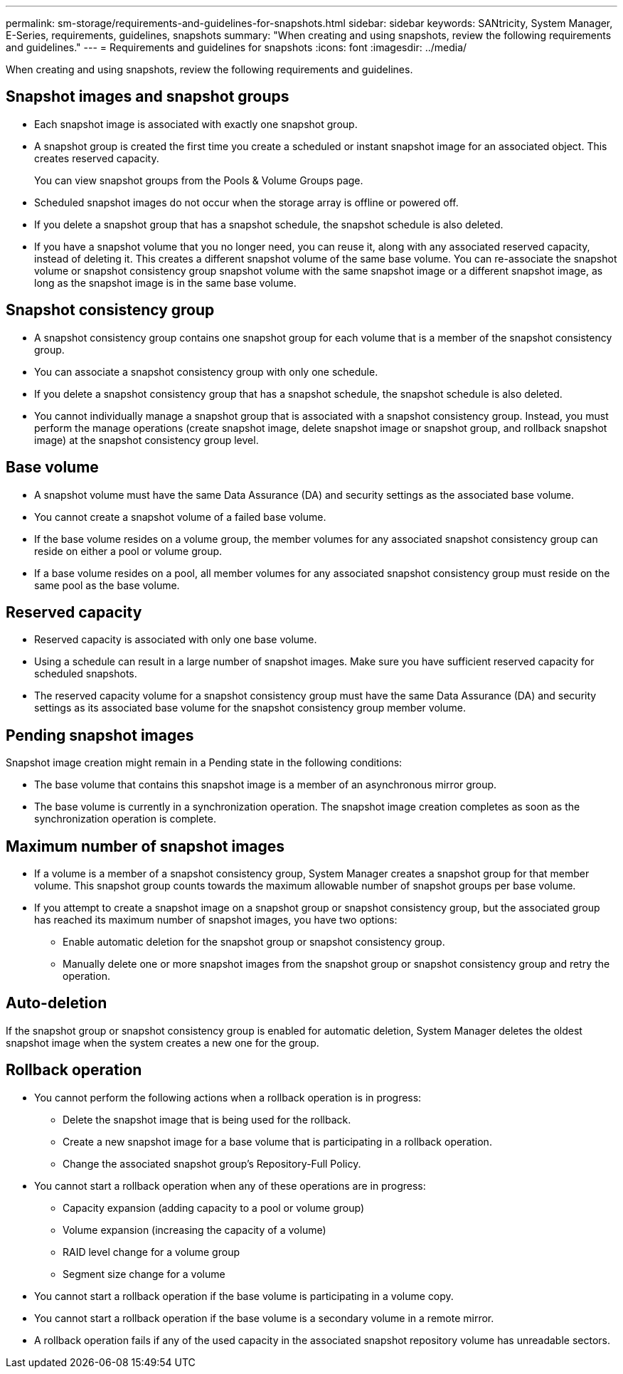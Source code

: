 ---
permalink: sm-storage/requirements-and-guidelines-for-snapshots.html
sidebar: sidebar
keywords: SANtricity, System Manager, E-Series, requirements, guidelines, snapshots
summary: "When creating and using snapshots, review the following requirements and guidelines."
---
= Requirements and guidelines for snapshots
:icons: font
:imagesdir: ../media/

[.lead]
When creating and using snapshots, review the following requirements and guidelines.

== Snapshot images and snapshot groups

* Each snapshot image is associated with exactly one snapshot group.
* A snapshot group is created the first time you create a scheduled or instant snapshot image for an associated object. This creates reserved capacity.
+
You can view snapshot groups from the Pools & Volume Groups page.

* Scheduled snapshot images do not occur when the storage array is offline or powered off.
* If you delete a snapshot group that has a snapshot schedule, the snapshot schedule is also deleted.
* If you have a snapshot volume that you no longer need, you can reuse it, along with any associated reserved capacity, instead of deleting it. This creates a different snapshot volume of the same base volume. You can re-associate the snapshot volume or snapshot consistency group snapshot volume with the same snapshot image or a different snapshot image, as long as the snapshot image is in the same base volume.

== Snapshot consistency group

* A snapshot consistency group contains one snapshot group for each volume that is a member of the snapshot consistency group.
* You can associate a snapshot consistency group with only one schedule.
* If you delete a snapshot consistency group that has a snapshot schedule, the snapshot schedule is also deleted.
* You cannot individually manage a snapshot group that is associated with a snapshot consistency group. Instead, you must perform the manage operations (create snapshot image, delete snapshot image or snapshot group, and rollback snapshot image) at the snapshot consistency group level.

== Base volume

* A snapshot volume must have the same Data Assurance (DA) and security settings as the associated base volume.
* You cannot create a snapshot volume of a failed base volume.
* If the base volume resides on a volume group, the member volumes for any associated snapshot consistency group can reside on either a pool or volume group.
* If a base volume resides on a pool, all member volumes for any associated snapshot consistency group must reside on the same pool as the base volume.

== Reserved capacity

* Reserved capacity is associated with only one base volume.
* Using a schedule can result in a large number of snapshot images. Make sure you have sufficient reserved capacity for scheduled snapshots.
* The reserved capacity volume for a snapshot consistency group must have the same Data Assurance (DA) and security settings as its associated base volume for the snapshot consistency group member volume.

== Pending snapshot images

Snapshot image creation might remain in a Pending state in the following conditions:

* The base volume that contains this snapshot image is a member of an asynchronous mirror group.
* The base volume is currently in a synchronization operation. The snapshot image creation completes as soon as the synchronization operation is complete.

== Maximum number of snapshot images

* If a volume is a member of a snapshot consistency group, System Manager creates a snapshot group for that member volume. This snapshot group counts towards the maximum allowable number of snapshot groups per base volume.
* If you attempt to create a snapshot image on a snapshot group or snapshot consistency group, but the associated group has reached its maximum number of snapshot images, you have two options:
 ** Enable automatic deletion for the snapshot group or snapshot consistency group.
 ** Manually delete one or more snapshot images from the snapshot group or snapshot consistency group and retry the operation.

== Auto-deletion

If the snapshot group or snapshot consistency group is enabled for automatic deletion, System Manager deletes the oldest snapshot image when the system creates a new one for the group.

== Rollback operation

* You cannot perform the following actions when a rollback operation is in progress:
 ** Delete the snapshot image that is being used for the rollback.
 ** Create a new snapshot image for a base volume that is participating in a rollback operation.
 ** Change the associated snapshot group's Repository-Full Policy.
* You cannot start a rollback operation when any of these operations are in progress:
 ** Capacity expansion (adding capacity to a pool or volume group)
 ** Volume expansion (increasing the capacity of a volume)
 ** RAID level change for a volume group
 ** Segment size change for a volume
* You cannot start a rollback operation if the base volume is participating in a volume copy.
* You cannot start a rollback operation if the base volume is a secondary volume in a remote mirror.
* A rollback operation fails if any of the used capacity in the associated snapshot repository volume has unreadable sectors.
